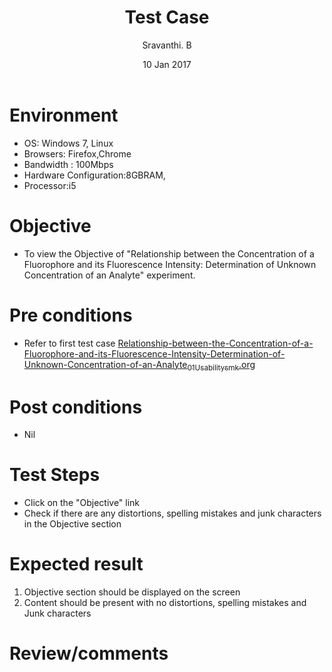 #+Title: Test Case
#+Date: 10 Jan 2017
#+Author: Sravanthi. B

* Environment

  +  OS: Windows 7, Linux
  +  Browsers: Firefox,Chrome
  +  Bandwidth : 100Mbps
  +  Hardware Configuration:8GBRAM,
  +  Processor:i5

* Objective

  +  To view the Objective of "Relationship between the Concentration of a Fluorophore and its Fluorescence Intensity: Determination of Unknown Concentration of an Analyte" experiment.

* Pre conditions

  +  Refer to first test case [[https://github.com/Virtual-Labs/molecular-florescence-spectroscopy-responsive-lab-iiith/blob/master/test-cases/integration_test-cases/Relationship-between-the-Concentration-of-a-Fluorophore-and-its-Fluorescence-Intensity-Determination-of-Unknown-Concentration-of-an-Analyte/Relationship-between-the-Concentration-of-a-Fluorophore-and-its-Fluorescence-Intensity-Determination-of-Unknown-Concentration-of-an-Analyte_01_Usability_smk.org][Relationship-between-the-Concentration-of-a-Fluorophore-and-its-Fluorescence-Intensity-Determination-of-Unknown-Concentration-of-an-Analyte_01_Usability_smk.org]]

* Post conditions

  +  Nil

* Test Steps

  +  Click on the "Objective" link
  +  Check if there are any distortions, spelling mistakes and junk characters in the Objective section

* Expected result

  1.  Objective section should be displayed on the screen
  2.  Content should be present with no distortions, spelling mistakes and Junk characters

* Review/comments
